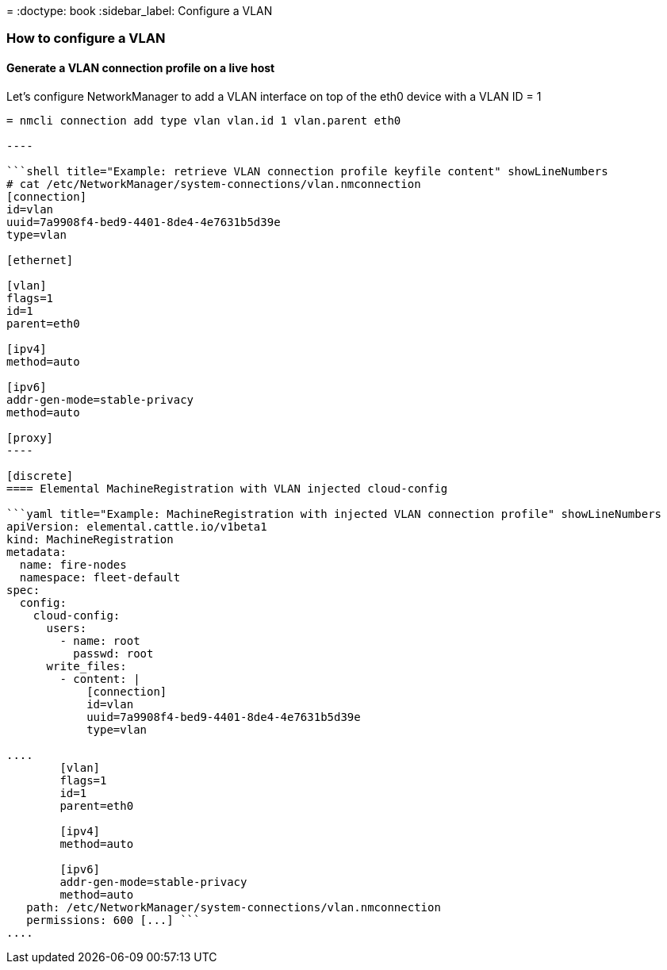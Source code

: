 =
:doctype: book
:sidebar_label: Configure a VLAN

=== How to configure a VLAN

==== Generate a VLAN connection profile on a live host

Let's configure NetworkManager to add a VLAN interface on top of the eth0 device with a VLAN ID = 1

```shell title="Example: generate a VLAN connection profile with nmcli" showLineNumbers

= nmcli connection add type vlan vlan.id 1 vlan.parent eth0

----

```shell title="Example: retrieve VLAN connection profile keyfile content" showLineNumbers
# cat /etc/NetworkManager/system-connections/vlan.nmconnection
[connection]
id=vlan
uuid=7a9908f4-bed9-4401-8de4-4e7631b5d39e
type=vlan

[ethernet]

[vlan]
flags=1
id=1
parent=eth0

[ipv4]
method=auto

[ipv6]
addr-gen-mode=stable-privacy
method=auto

[proxy]
----

[discrete]
==== Elemental MachineRegistration with VLAN injected cloud-config

```yaml title="Example: MachineRegistration with injected VLAN connection profile" showLineNumbers
apiVersion: elemental.cattle.io/v1beta1
kind: MachineRegistration
metadata:
  name: fire-nodes
  namespace: fleet-default
spec:
  config:
    cloud-config:
      users:
        - name: root
          passwd: root
      write_files:
        - content: |
            [connection]
            id=vlan
            uuid=7a9908f4-bed9-4401-8de4-4e7631b5d39e
            type=vlan

....
        [vlan]
        flags=1
        id=1
        parent=eth0

        [ipv4]
        method=auto

        [ipv6]
        addr-gen-mode=stable-privacy
        method=auto
   path: /etc/NetworkManager/system-connections/vlan.nmconnection
   permissions: 600 [...] ```
....
